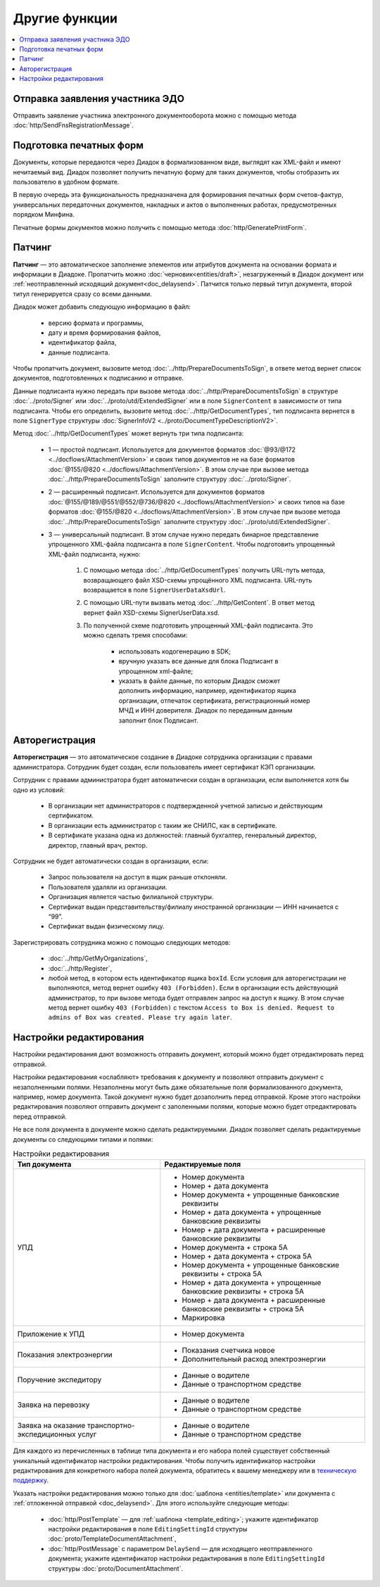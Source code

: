 Другие функции
==============

.. contents:: :local:

Отправка заявления участника ЭДО
--------------------------------

Отправить заявление участника электронного документооборота можно с помощью метода :doc:`http/SendFnsRegistrationMessage`.

Подготовка печатных форм
------------------------

Документы, которые передаются через Диадок в формализованном виде, выглядят как XML-файл и имеют нечитаемый вид.
Диадок позволяет получить печатную форму для таких документов, чтобы отобразить их пользователю в удобном формате.

В первую очередь эта функциональность предназначена для формирования печатных форм счетов-фактур, универсальных передаточных документов, накладных и актов о выполненных работах, предусмотренных порядком Минфина.

Печатные формы документов можно получить с помощью метода :doc:`http/GeneratePrintForm`.

Патчинг
-------

**Патчинг** — это автоматическое заполнение элементов или атрибутов документа на основании формата и информации в Диадоке. Пропатчить можно :doc:`черновик<entities/draft>`, незагруженный в Диадок документ или :ref:`неотправленный исходящий документ<doc_delaysend>`. Патчится только первый титул документа, второй титул генерируется сразу со всеми данными.

Диадок может добавить следующую информацию в файл:

	- версию формата и программы,
	- дату и время формирования файлов,
	- идентификатор файла,
	- данные подписанта.

Чтобы пропатчить документ, вызовите метод :doc:`../http/PrepareDocumentsToSign`, в ответе метод вернет список документов, подготовленных к подписанию и отправке.

Данные подписанта нужно передать при вызове метода :doc:`../http/PrepareDocumentsToSign` в структуре :doc:`../proto/Signer` или :doc:`../proto/utd/ExtendedSigner` или в поле ``SignerContent`` в зависимости от типа подписанта. Чтобы его определить, вызовите метод :doc:`../http/GetDocumentTypes`, тип подписанта вернется в поле ``SignerType`` структуры :doc:`SignerInfoV2 <../proto/DocumentTypeDescriptionV2>`.

Метод :doc:`../http/GetDocumentTypes` может вернуть три типа подписанта:

	- 1 — простой подписант. Используется для документов форматов :doc:`@93/@172 <../docflows/AttachmentVersion>` и своих типов документов не на базе форматов :doc:`@155/@820 <../docflows/AttachmentVersion>`. В этом случае при вызове метода :doc:`../http/PrepareDocumentsToSign` заполните структуру :doc:`../proto/Signer`.
	- 2 — расширенный подписант. Используется для документов форматов :doc:`@155/@189/@551/@552/@736/@820 <../docflows/AttachmentVersion>` и своих типов на базе форматов :doc:`@155/@820 <../docflows/AttachmentVersion>`. В этом случае при вызове метода :doc:`../http/PrepareDocumentsToSign` заполните структуру :doc:`../proto/utd/ExtendedSigner`.
	- 3 — универсальный подписант. В этом случае нужно передать бинарное представление упрощенного XML-файла подписанта в поле ``SignerContent``. Чтобы подготовить упрощенный XML-файл подписанта, нужно: 

		1. С помощью метода :doc:`../http/GetDocumentTypes` получить URL-путь метода, возвращающего файл XSD-схемы упрощённого XML подписанта. URL-путь возвращается в поле ``SignerUserDataXsdUrl``.
		2. С помощью URL-пути вызвать метод :doc:`../http/GetContent`. В ответ метод вернет файл XSD-схемы SignerUserData.xsd.
		3. По полученной схеме подготовить упрощенный XML-файл подписанта. Это можно сделать тремя способами:
		
			- использовать кодогенерацию в SDK;
			- вручную указать все данные для блока Подписант в упрощенном xml-файле;
			- указать в файле данные, по которым Диадок сможет дополнить информацию, например, идентификатор ящика организации, отпечаток сертификата, регистрационный номер МЧД и ИНН доверителя. Диадок по переданным данным заполнит блок Подписант.

.. _autoregistration:

Авторегистрация
---------------

**Авторегистрация** — это автоматическое создание в Диадоке сотрудника организации с правами администратора. Сотрудник будет создан, если пользователь имеет сертификат КЭП организации.

Сотрудник с правами администратора будет автоматически создан в организации, если выполняется хотя бы одно из условий:

	- В организации нет администраторов с подтвержденной учетной записью и действующим сертификатом.
	- В организации есть администратор с таким же СНИЛС, как в сертификате.
	- В сертификате указана одна из должностей: главный бухгалтер, генеральный директор, директор, главный врач, ректор.

Сотрудник не будет автоматически создан в организации, если:

	- Запрос пользователя на доступ в ящик раньше отклоняли.
	- Пользователя удаляли из организации.
	- Организация является частью филиальной структуры.
	- Сертификат выдан представительству/филиалу иностранной организации — ИНН начинается с “99”.
	- Сертификат выдан физическому лицу.

Зарегистрировать сотрудника можно с помощью следующих методов:

	- :doc:`../http/GetMyOrganizations`,
	- :doc:`../http/Register`,
	- любой метод, в котором есть идентификатор ящика ``boxId``. Если условия для авторегистрации не выполняются, метод вернет ошибку ``403 (Forbidden)``. Если в организации есть действующий администратор, то при вызове метода будет отправлен запрос на доступ к ящику. В этом случае метод вернет ошибку ``403 (Forbidden)`` с текстом ``Access to Box is denied. Request to admins of Box was created. Please try again later``.


.. _editing_settings:

Настройки редактирования
------------------------

Настройки редактирования дают возможность отправить документ, который можно будет отредактировать перед отправкой. 

Настройки редактирования «ослабляют» требования к документу и позволяют отправить документ с незаполненными полями. Незаполнены могут быть даже обязательные поля формализованного документа, например, номер документа. Такой документ нужно будет дозаполнить перед отправкой. Кроме этого настройки редактирования позволяют отправить документ с заполенными полями, которые можно будет отредактировать перед отправкой.

Не все поля документа в документе можно сделать редактируемыми. Диадок позволяет сделать редактируемые документы со следующими типами и полями:

.. table:: Настройки редактирования

	+---------------------------------+-------------------------------------------------------------------------+
	| Тип документа                   | Редактируемые поля                                                      |
	+=================================+=========================================================================+
	| УПД                             | - Номер документа                                                       |
	|                                 | - Номер + дата документа                                                |
	|                                 | - Номер документа + упрощенные банковские реквизиты                     |
	|                                 | - Номер + дата документа + упрощенные банковские реквизиты              |
	|                                 | - Номер + дата документа + расширенные банковские реквизиты             |
	|                                 | - Номер документа + строка 5А                                           |
	|                                 | - Номер + дата документа + строка 5А                                    |
	|                                 | - Номер документа + упрощенные банковские реквизиты + строка 5А         |
	|                                 | - Номер + дата документа + упрощенные банковские реквизиты + строка 5А  |
	|                                 | - Номер + дата документа + расширенные банковские реквизиты + строка 5А |
	|                                 | - Маркировка                                                            |
	+---------------------------------+-------------------------------------------------------------------------+
	| Приложение к УПД                | - Номер документа                                                       |
	+---------------------------------+-------------------------------------------------------------------------+
	| Показания электроэнергии        | - Показания счетчика новое                                              |
	|                                 | - Дополнительный расход электроэнергии                                  |
	+---------------------------------+-------------------------------------------------------------------------+
	| Поручение экспедитору           | - Данные о водителе                                                     |
	|                                 | - Данные о транспортном средстве                                        |
	+---------------------------------+-------------------------------------------------------------------------+
	| Заявка на перевозку             | - Данные о водителе                                                     |
	|                                 | - Данные о транспортном средстве                                        |
	+---------------------------------+-------------------------------------------------------------------------+
	| Заявка на оказание транспортно- | - Данные о водителе                                                     |
	| экспедиционных услуг            | - Данные о транспортном средстве                                        |
	+---------------------------------+-------------------------------------------------------------------------+

	
Для каждого из перечисленных в таблице типа документа и его набора полей существует собственный уникальный идентификатор настройки редактирования. Чтобы получить идентификатор настройки редактирования для конкретного набора полей документа, обратитесь к вашему менеджеру или в `техническую поддержку <https://www.diadoc.ru/support>`__.

Указать настройки редактирования можно только для :doc:`шаблона <entities/template>` или документа с :ref:`отложенной отправкой <doc_delaysend>`. Для этого используйте следующие методы:

	- :doc:`http/PostTemplate` — для :ref:`шаблона <template_editing>`; укажите идентификатор настройки редактирования в поле ``EditingSettingId`` структуры :doc:`proto/TemplateDocumentAttachment`,
	- :doc:`http/PostMessage` с параметром ``DelaySend`` — для исходящего неотправленного документа; укажите идентификатор настройки редактирования в поле ``EditingSettingId`` структуры :doc:`proto/DocumentAttachment`.